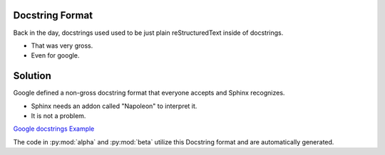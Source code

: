 Docstring Format
================

Back in the day, docstrings used used to be just plain
reStructuredText inside of docstrings.

* That was very gross.
* Even for google.

Solution
========

Google defined a non-gross docstring format that everyone accepts
and Sphinx recognizes.

* Sphinx needs an addon called "Napoleon" to interpret it.
* It is not a problem.

`Google docstrings Example <https://sphinxcontrib-napoleon.readthedocs.io/en/latest/example_google.html>`_

The code in :py:mod:`alpha` and :py:mod:`beta` utilize this Docstring format and are
automatically generated.
